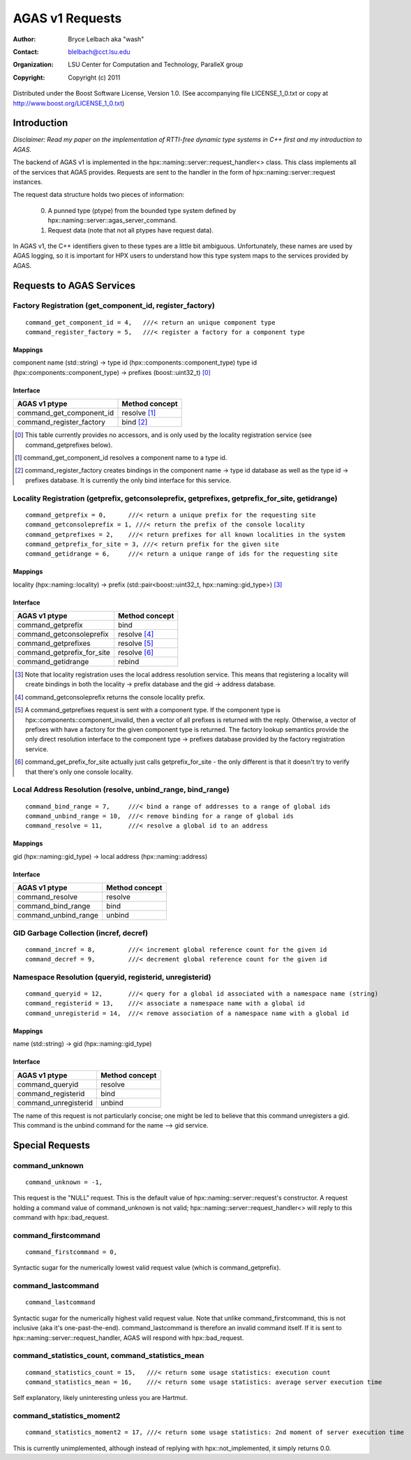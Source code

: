 ==================
 AGAS v1 Requests
==================
:author: Bryce Lelbach aka "wash"
:contact: blelbach@cct.lsu.edu
:organization: LSU Center for Computation and Technology, ParalleX group
:copyright: Copyright (c) 2011

Distributed under the Boost Software License, Version 1.0. (See accompanying 
file LICENSE_1_0.txt or copy at http://www.boost.org/LICENSE_1_0.txt)

************
Introduction
************

*Disclaimer: Read my paper on the implementation of RTTI-free dynamic type
systems in C++ first and my introduction to AGAS.*

The backend of AGAS v1 is implemented in the hpx::naming::server::request_handler<>
class. This class implements all of the services that AGAS provides. Requests
are sent to the handler in the form of hpx::naming::server::request instances.

The request data structure holds two pieces of information:

  0) A punned type (ptype) from the bounded type system defined by
     hpx::naming::server::agas_server_command.
  1) Request data (note that not all ptypes have request data).

In AGAS v1, the C++ identifiers given to these types are a little bit ambiguous.
Unfortunately, these names are used by AGAS logging, so it is important for HPX
users to understand how this type system maps to the services provided by AGAS.

*************************
Requests to AGAS Services
*************************

---------------------------------------------------------
Factory Registration (get_component_id, register_factory)
---------------------------------------------------------

::

  command_get_component_id = 4,   ///< return an unique component type
  command_register_factory = 5,   ///< register a factory for a component type

Mappings
^^^^^^^^

component name (std::string) -> type id (hpx::components::component_type) 
type id (hpx::components::component_type) -> prefixes (boost::uint32_t) [0]_

Interface
^^^^^^^^^

========================== ==============
AGAS v1 ptype              Method concept 
========================== ==============
command_get_component_id   resolve [1]_
command_register_factory   bind [2]_
========================== ==============

.. [0] This table currently provides no accessors, and is only used by the
       locality registration service (see command_getprefixes below).
.. [1] command_get_component_id resolves a component name to a type id.
.. [2] command_register_factory creates bindings in the component name ->
       type id database as well as the type id -> prefixes database. It is
       currently the only bind interface for this service.

------------------------------------------------------------------------------------------------
Locality Registration (getprefix, getconsoleprefix, getprefixes, getprefix_for_site, getidrange)
------------------------------------------------------------------------------------------------

::

  command_getprefix = 0,      ///< return a unique prefix for the requesting site
  command_getconsoleprefix = 1, ///< return the prefix of the console locality
  command_getprefixes = 2,    ///< return prefixes for all known localities in the system
  command_getprefix_for_site = 3, ///< return prefix for the given site
  command_getidrange = 6,     ///< return a unique range of ids for the requesting site

Mappings
^^^^^^^^

locality (hpx::naming::locality) -> prefix (std::pair<boost::uint32_t, hpx::naming::gid_type>) [3]_

Interface
^^^^^^^^^

========================== ==============
AGAS v1 ptype              Method concept 
========================== ==============
command_getprefix          bind
command_getconsoleprefix   resolve [4]_
command_getprefixes        resolve [5]_
command_getprefix_for_site resolve [6]_ 
command_getidrange         rebind
========================== ==============

.. [3] Note that locality registration uses the local address resolution
       service. This means that registering a locality will create bindings
       in both the locality -> prefix database and the gid -> address database.
.. [4] command_getconsoleprefix returns the console locality prefix.
.. [5] A command_getprefixes request is sent with a component type. If the
       component type is hpx::components::component_invalid, then a vector
       of all prefixes is returned with the reply. Otherwise, a vector of
       prefixes with have a factory for the given component type is returned.
       The factory lookup semantics provide the only direct resolution interface
       to the component type -> prefixes database provided by the factory
       registration service.  
.. [6] command_get_prefix_for_site actually just calls getprefix_for_site -
       the only different is that it doesn't try to verify that there's only
       one console locality.

------------------------------------------------------------
Local Address Resolution (resolve, unbind_range, bind_range)
------------------------------------------------------------

::

  command_bind_range = 7,     ///< bind a range of addresses to a range of global ids
  command_unbind_range = 10,  ///< remove binding for a range of global ids
  command_resolve = 11,       ///< resolve a global id to an address

Mappings
^^^^^^^^

gid (hpx::naming::gid_type) -> local address (hpx::naming::address)

Interface
^^^^^^^^^

==================== ==============
AGAS v1 ptype        Method concept 
==================== ==============
command_resolve      resolve
command_bind_range   bind
command_unbind_range unbind
==================== ==============

---------------------------------------
GID Garbage Collection (incref, decref)
---------------------------------------

::

  command_incref = 8,         ///< increment global reference count for the given id
  command_decref = 9,         ///< decrement global reference count for the given id

--------------------------------------------------------
Namespace Resolution (queryid, registerid, unregisterid)
--------------------------------------------------------

::

  command_queryid = 12,       ///< query for a global id associated with a namespace name (string)
  command_registerid = 13,    ///< associate a namespace name with a global id
  command_unregisterid = 14,  ///< remove association of a namespace name with a global id

Mappings
^^^^^^^^

name (std::string) -> gid (hpx::naming::gid_type)

Interface
^^^^^^^^^

==================== ==============
AGAS v1 ptype        Method concept 
==================== ==============
command_queryid      resolve
command_registerid   bind
command_unregisterid unbind
==================== ==============

The name of this request is not particularly concise; one might be led to
believe that this command unregisters a gid. This command is the unbind command
for the name --> gid service.

****************
Special Requests
****************

---------------
command_unknown
---------------

::

  command_unknown = -1,

This request is the "NULL" request. This is the default value of 
hpx::naming::server::request's constructor. A request holding a command value
of command_unknown is not valid; hpx::naming::server::request_handler<> will
reply to this command with hpx::bad_request.

--------------------
command_firstcommand
--------------------

::

  command_firstcommand = 0,

Syntactic sugar for the numerically lowest valid request value (which is
command_getprefix).

-------------------
command_lastcommand
-------------------

::

  command_lastcommand

Syntactic sugar for the numerically highest valid request value. Note that
unlike command_firstcommand, this is not inclusive (aka it's one-past-the-end).
command_lastcommand is therefore an invalid command itself. If it is sent to
hpx::naming::server::request_handler, AGAS will respond with hpx::bad_request.

-------------------------------------------------
command_statistics_count, command_statistics_mean
-------------------------------------------------

::

  command_statistics_count = 15,   ///< return some usage statistics: execution count 
  command_statistics_mean = 16,    ///< return some usage statistics: average server execution time

Self explanatory, likely uninteresting unless you are Hartmut. 

--------------------------
command_statistics_moment2
--------------------------

::

  command_statistics_moment2 = 17, ///< return some usage statistics: 2nd moment of server execution time

This is currently unimplemented, although instead of replying with
hpx::not_implemented, it simply returns 0.0.


